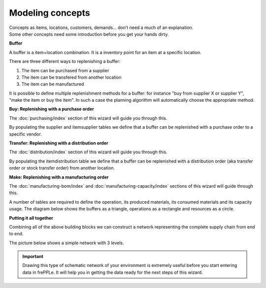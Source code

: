=================
Modeling concepts
=================

| Concepts as items, locations, customers, demands... don’t need a much of
  an explanation.
| Some other concepts need some introduction before you get your hands dirty.

**Buffer**

A buffer is a item+location combination. It is a inventory point for an item
at a specific location.

There are three different ways to replenishing a buffer:

1. The item can be purchased from a supplier
2. The item can be transfered from another location
3. The item can be manufactured

It is possible to define multiple replenishment methods for a buffer: for 
instance "buy from supplier X or supplier Y", "make the item or buy the item". 
In such a case the planning algorithm will automatically choose the appropriate 
method.

**Buy: Replenishing with a purchase order**

The :doc:`purchasing/index` section of this wizard will guide you through this.

By populating the supplier and itemsupplier tables we define that a buffer
can be replenished with a purchase order to a specific vendor.

.. image:: _images/modeling-purchase.png
   :alt: Modeling - Purchase operation
   :scale: 33%
   :align: center
  
**Transfer: Replenishing with a distribution order**

The :doc:`distribution/index` section of this wizard will guide you through this.

By populating the itemdistribution table we define that a buffer
can be replenished with a distribution order (aka transfer order or stock transfer
order) from another location.

.. image:: _images/modeling-transfer.png
   :alt: Modeling - Distribution operation
   :width: 51%
   :align: center

**Make: Replenishing with a manufacturing order**
 
The :doc:`manufacturing-bom/index` and :doc:`manufacturing-capacity/index`
sections of this wizard will guide through this.

A number of tables are required to define the operation, its
produced materials, its consumed materials and its capacity usage.
The diagram below shows the buffers as a triangle, operations as a rectangle
and resources as a circle. 

.. image:: _images/modeling-make.png
   :alt: Modeling - Manufacturing operation
   :width: 50%
   :align: center

**Putting it all together**

Combining all of the above building blocks we can construct a network
representing the complete supply chain from end to end.

The picture below shows a simple network with 3 levels.

.. important::

   Drawing this type of schematic network of your environment is extremely 
   useful before you start entering data in frePPLe. It will help you in
   getting the data ready for the next steps of this wizard.

.. image:: _images/modeling-network.png
   :alt: Modeling - putting it together
   :width: 100%
   :align: center
